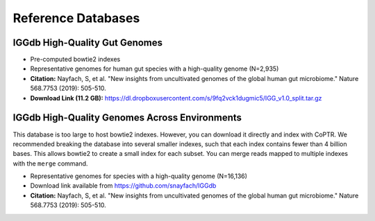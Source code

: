 ===================
Reference Databases
===================


IGGdb High-Quality Gut Genomes
------------------------------

* Pre-computed bowtie2 indexes
* Representative genomes for human gut species with a high-quality genome (N=2,935)
* **Citation:** Nayfach, S, et al. "New insights from uncultivated genomes of the global human gut microbiome." Nature 568.7753 (2019): 505-510.
* **Download Link (11.2 GB):** `<https://dl.dropboxusercontent.com/s/9fq2vck1dugmic5/IGG_v1.0_split.tar.gz>`_


IGGdb High-Quality Genomes Across Environments
----------------------------------------------

This database is too large to host bowtie2 indexes. However, you
can download it directly and index with CoPTR. We recommended breaking
the database into several smaller indexes, such that each index contains 
fewer than 4 billion bases. This allows bowtie2 to create
a small index for each subset. You can merge reads mapped to multiple 
indexes with the ``merge`` command.

* Representative genomes for species with a high-quality genome (N=16,136)
* Download link available from `<https://github.com/snayfach/IGGdb>`_
* **Citation:** Nayfach, S, et al. "New insights from uncultivated genomes of the global human gut microbiome." Nature 568.7753 (2019): 505-510.